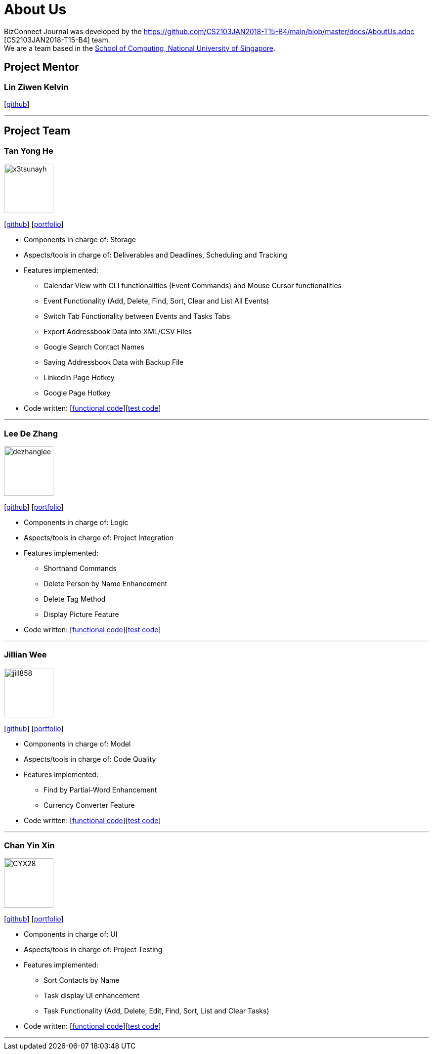 = About Us
:relfileprefix: team/
:imagesDir: images
:stylesDir: stylesheets

BizConnect Journal was developed by the https://github.com/CS2103JAN2018-T15-B4/main/blob/master/docs/AboutUs.adoc [CS2103JAN2018-T15-B4] team. +
We are a team based in the http://www.comp.nus.edu.sg[School of Computing, National University of Singapore].

== Project Mentor

=== Lin Ziwen Kelvin
{empty}[https://github.com/Esilocke[github]]

'''

== Project Team

=== Tan Yong He
image::x3tsunayh.jpg[width="100", align="left"]
{empty}[https://github.com/x3tsunayh[github]] [<<x3tsunayh#, portfolio>>]

* Components in charge of: Storage
* Aspects/tools in charge of: Deliverables and Deadlines, Scheduling and Tracking
* Features implemented:
** Calendar View with CLI functionalities (Event Commands) and Mouse Cursor functionalities
** Event Functionality (Add, Delete, Find, Sort, Clear and List All Events)
** Switch Tab Functionality between Events and Tasks Tabs
** Export Addressbook Data into XML/CSV Files
** Google Search Contact Names
** Saving Addressbook Data with Backup File
** LinkedIn Page Hotkey
** Google Page Hotkey
* Code written: [https://github.com/CS2103JAN2018-T15-B4/main/tree/master/collated/functional/x3tsunayh.md[functional code]][https://github.com/CS2103JAN2018-T15-B4/main/tree/master/collated/test/x3tsunayh.md[test code]]

'''

=== Lee De Zhang
image::dezhanglee.jpg[width="100", align="left"]
{empty}[https://github.com/dezhanglee[github]] [<<dezhanglee#, portfolio>>]

* Components in charge of: Logic
* Aspects/tools in charge of: Project Integration
* Features implemented:
** Shorthand Commands
** Delete Person by Name Enhancement
** Delete Tag Method
** Display Picture Feature
* Code written: [https://github.com/CS2103JAN2018-T15-B4/main/tree/master/collated/functional/dezhanglee.md[functional code]][https://github.com/CS2103JAN2018-T15-B4/main/tree/master/collated/test/dezhanglee.md[test code]]

'''

=== Jillian Wee
image::jill858.jpeg[width="100", align="left"]
{empty}[https://github.com/jill858[github]] [<<jill858#, portfolio>>]

* Components in charge of: Model
* Aspects/tools in charge of: Code Quality
* Features implemented:
** Find by Partial-Word Enhancement
** Currency Converter Feature
* Code written: [https://github.com/CS2103JAN2018-T15-B4/main/tree/master/collated/functional/jill858.md[functional code]][https://github.com/CS2103JAN2018-T15-B4/main/tree/master/collated/test/jill858.md[test code]]

'''

=== Chan Yin Xin
image::CYX28.jpg[width="100", align="left"]
{empty}[https://github.com/CYX28[github]] [<<CYX28#, portfolio>>]

* Components in charge of: UI
* Aspects/tools in charge of: Project Testing
* Features implemented:
** Sort Contacts by Name
** Task display UI enhancement
** Task Functionality (Add, Delete, Edit, Find, Sort, List and Clear Tasks)
* Code written: [https://github.com/CS2103JAN2018-T15-B4/main/tree/master/collated/functional/CYX28.md[functional code]][https://github.com/CS2103JAN2018-T15-B4/main/tree/master/collated/test/CYX28.md[test code]]

'''
